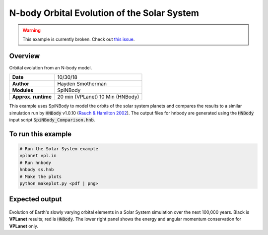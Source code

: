 N-body Orbital Evolution of the Solar System
============

.. warning::

    This example is currently broken. Check out
    `this issue <https://github.com/VirtualPlanetaryLaboratory/vplanet-private/issues/300>`_.

Overview
--------

Orbital evolution from an N-body model.

===================   ============
**Date**              10/30/18
**Author**            Hayden Smotherman
**Modules**           SpiNBody
**Approx. runtime**   20 min (VPLanet)
                      10 Min (HNBody)
===================   ============

This example uses SpiNBody to model the orbits of the solar system planets and compares
the results to a similar simulation run by :code:`HNBody` v1.0.10 (`Rauch & Hamilton 2002 <https://ui.adsabs.harvard.edu/abs/2002DDA....33.0802R/abstract>`_). The output files for
hnbody are generated using the :code:`HNBody` input script :code:`SpiNBody_Comparison.hnb`.

To run this example
-------------------

.. code-block:: bash

    # Run the Solar System example
    vplanet vpl.in
    # Run hnbody
    hnbody ss.hnb
    # Make the plots
    python makeplot.py <pdf | png>

Expected output
---------------

.. figure:: SS_NBody.png
   :width: 600px
   :align: center

Evolution of Earth's slowly varying orbital elements in a Solar System simulation over the next
100,000 years. Black is **VPLanet** results; red is :code:`HNBody`. The lower right panel shows the energy and angular   momentum conservation for **VPLanet** only.
